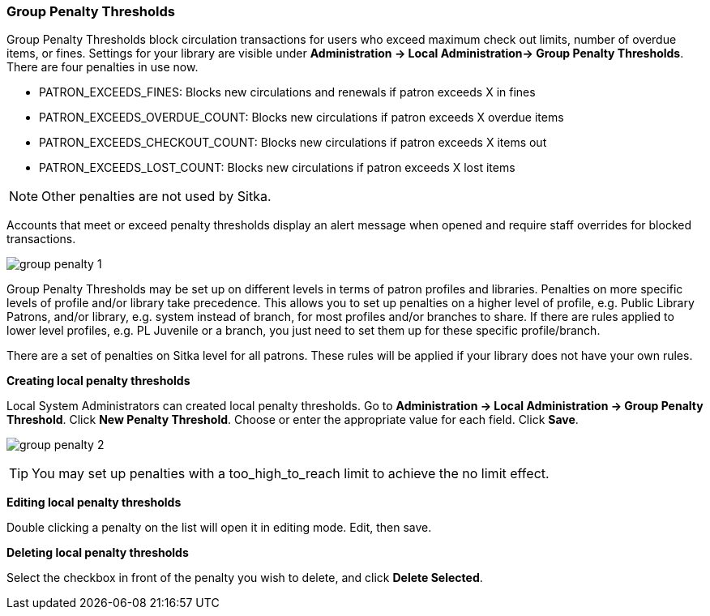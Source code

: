 Group Penalty Thresholds
~~~~~~~~~~~~~~~~~~~~~~~~
anchor:group-penalty-threshold[Group Penalty Thresholds]


(((location administration, Circulation limit)))
Group Penalty Thresholds block circulation transactions for users who exceed maximum check out limits, number of overdue items, or fines. Settings for your library are visible under *Administration -> Local Administration-> Group Penalty Thresholds*. There are four penalties in use now.


* PATRON_EXCEEDS_FINES:	Blocks new circulations and renewals if patron exceeds X in fines
* PATRON_EXCEEDS_OVERDUE_COUNT:	Blocks new circulations if patron exceeds X overdue items
* PATRON_EXCEEDS_CHECKOUT_COUNT:	Blocks new circulations if patron exceeds X items out
* PATRON_EXCEEDS_LOST_COUNT:	Blocks new circulations if patron exceeds X lost items

NOTE: Other penalties are not used by Sitka.

Accounts that meet or exceed penalty thresholds display an alert message when opened and require staff overrides for blocked transactions.

image:images/admin/group-penalty-1.png[]

Group Penalty Thresholds may be set up on different levels in terms of patron profiles and libraries. Penalties on more specific levels of profile and/or library take precedence. This allows you to set up penalties on a higher level of profile, e.g. Public Library Patrons, and/or library, e.g. system instead of branch, for most profiles and/or branches to share. If there are rules applied to lower level profiles, e.g. PL Juvenile or a branch, you just need to set them up for these specific profile/branch.

There are a set of penalties on Sitka level for all patrons. These rules will be applied if your library does not have your own rules.

*Creating local penalty thresholds*

Local System Administrators can created local penalty thresholds. Go to *Administration -> Local Administration -> Group Penalty Threshold*. Click *New Penalty Threshold*. Choose or enter the appropriate value for each field. Click *Save*.

image:images/admin/group-penalty-2.png[]

TIP: You may set up penalties with a too_high_to_reach limit to achieve the no limit effect.

*Editing local penalty thresholds*

Double clicking a penalty on the list will open it in editing mode. Edit, then save.

*Deleting local penalty thresholds*

Select the checkbox in front of the penalty you wish to delete, and click *Delete Selected*.
